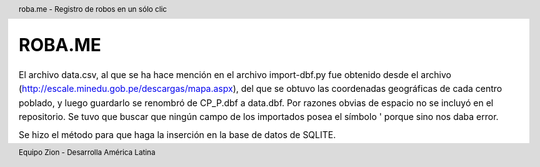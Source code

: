 .. header:: roba.me - Registro de robos en un sólo clic
.. footer:: Equipo Zion - Desarrolla América Latina

=======
ROBA.ME
=======

El archivo data.csv, al que se ha hace mención en el archivo import-dbf.py fue obtenido desde el archivo (http://escale.minedu.gob.pe/descargas/mapa.aspx), del que se obtuvo las coordenadas geográficas de cada centro poblado, y luego guardarlo se renombró de CP_P.dbf a data.dbf. Por razones obvias de espacio no se incluyó en el repositorio. Se tuvo que buscar que ningún campo de los importados posea el símbolo ' porque sino nos daba error. 

Se hizo el método para que haga la inserción en la base de datos de SQLITE.
